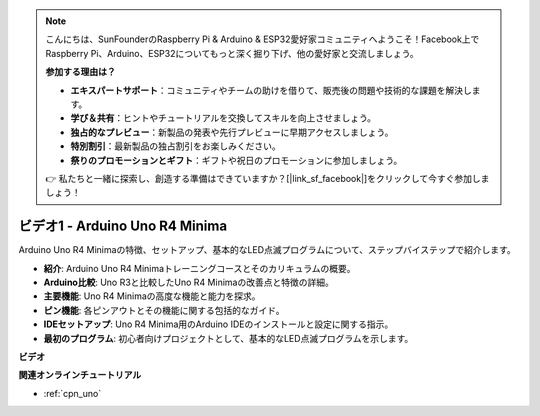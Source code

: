 .. note::

    こんにちは、SunFounderのRaspberry Pi & Arduino & ESP32愛好家コミュニティへようこそ！Facebook上でRaspberry Pi、Arduino、ESP32についてもっと深く掘り下げ、他の愛好家と交流しましょう。

    **参加する理由は？**

    - **エキスパートサポート**：コミュニティやチームの助けを借りて、販売後の問題や技術的な課題を解決します。
    - **学び＆共有**：ヒントやチュートリアルを交換してスキルを向上させましょう。
    - **独占的なプレビュー**：新製品の発表や先行プレビューに早期アクセスしましょう。
    - **特別割引**：最新製品の独占割引をお楽しみください。
    - **祭りのプロモーションとギフト**：ギフトや祝日のプロモーションに参加しましょう。

    👉 私たちと一緒に探索し、創造する準備はできていますか？[|link_sf_facebook|]をクリックして今すぐ参加しましょう！

ビデオ1 - Arduino Uno R4 Minima
==================================

Arduino Uno R4 Minimaの特徴、セットアップ、基本的なLED点滅プログラムについて、ステップバイステップで紹介します。

* **紹介**: Arduino Uno R4 Minimaトレーニングコースとそのカリキュラムの概要。
* **Arduino比較**: Uno R3と比較したUno R4 Minimaの改善点と特徴の詳細。
* **主要機能**: Uno R4 Minimaの高度な機能と能力を探求。
* **ピン機能**: 各ピンアウトとその機能に関する包括的なガイド。
* **IDEセットアップ**: Uno R4 Minima用のArduino IDEのインストールと設定に関する指示。
* **最初のプログラム**: 初心者向けプロジェクトとして、基本的なLED点滅プログラムを示します。

**ビデオ**

.. raw:: html

    <iframe width="600" height="400" src="https://www.youtube.com/embed/qOREtvVVXGE?si=J05Wf4jf8fiG34hG" title="YouTube video player" frameborder="0" allow="accelerometer; autoplay; clipboard-write; encrypted-media; gyroscope; picture-in-picture; web-share" allowfullscreen></iframe>

    <br/><br/>

**関連オンラインチュートリアル**

* :ref:`cpn_uno`
